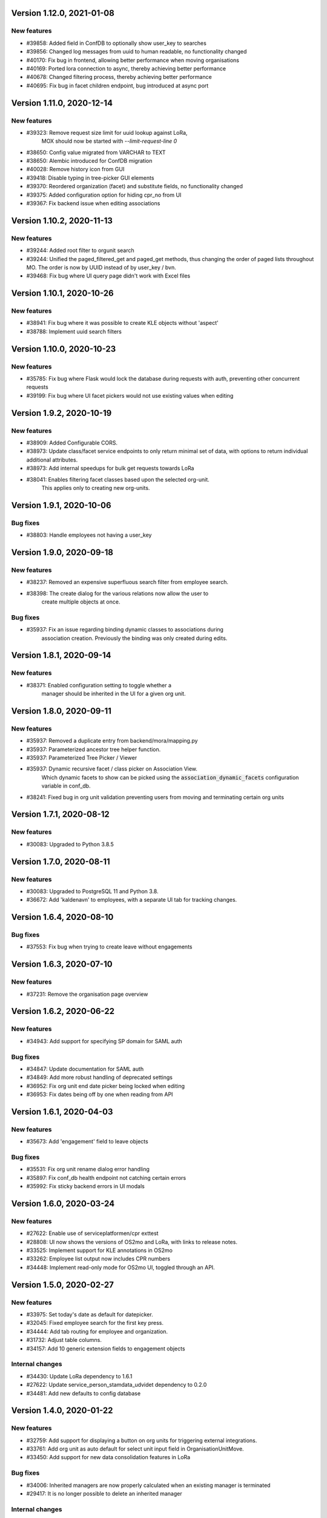 Version 1.12.0, 2021-01-08
==========================

New features
------------

* #39858: Added field in ConfDB to optionally show user_key to searches
* #39856: Changed log messages from uuid to human readable, no functionality changed
* #40170: Fix bug in frontend, allowing better performance when moving organisations
* #40169: Ported lora connection to async, thereby achieving better performance
* #40678: Changed filtering process, thereby achieving better performance
* #40695: Fix bug in facet children endpoint, bug introduced at async port

Version 1.11.0, 2020-12-14
==========================

New features
------------

* #39323: Remove request size limit for uuid lookup against LoRa,
          MOX should now be started with `--limit-request-line 0`
* #38650: Config value migrated from VARCHAR to TEXT
* #38650: Alembic introduced for ConfDB migration
* #40028: Remove history icon from GUI
* #39418: Disable typing in tree-picker GUI elements
* #39370: Reordered organization (facet) and substitute fields, no functionality changed
* #39375: Added configuration option for hiding cpr_no from UI
* #39367: Fix backend issue when editing associations

Version 1.10.2, 2020-11-13
==========================

New features
------------

* #39244: Added root filter to orgunit search
* #39244: Unified the paged_filtered_get and paged_get methods, thus changing
  the order of paged lists throughout MO. The order is now by UUID instead of
  by user_key / bvn.
* #39468: Fix bug where UI query page didn't work with Excel files


Version 1.10.1, 2020-10-26
==========================

New features
------------

* #38941: Fix bug where it was possible to create KLE objects without 'aspect'
* #38788: Implement uuid search filters


Version 1.10.0, 2020-10-23
==========================

New features
------------

* #35785: Fix bug where Flask would lock the database during requests with
  auth, preventing other concurrent requests
* #39199: Fix bug where UI facet pickers would not use existing values when editing

Version 1.9.2, 2020-10-19
=========================

New features
------------

* #38909: Added Configurable CORS.
* #38973: Update class/facet service endpoints to only return minimal set of data,
  with options to return individual additional attributes.
* #38973: Add internal speedups for bulk get requests towards LoRa
* #38041: Enables filtering facet classes based upon the selected org-unit.
          This applies only to creating new org-units.

Version 1.9.1, 2020-10-06
=========================

Bug fixes
---------

* #38803: Handle employees not having a user_key


Version 1.9.0, 2020-09-18
=========================

New features
------------

* #38237: Removed an expensive superfluous search filter from employee search.
* #38398: The create dialog for the various relations now allow the user to
          create multiple objects at once.

Bug fixes
------------
* #35937: Fix an issue regarding binding dynamic classes to associations during
          association creation. Previously the binding was only created during
          edits.

Version 1.8.1, 2020-09-14
=========================

New features
------------

* #38371: Enabled configuration setting to toggle whether a
          manager should be inherited in the UI for a given org unit.

Version 1.8.0, 2020-09-11
=========================

New features
------------

* #35937: Removed a duplicate entry from backend/mora/mapping.py
* #35937: Parameterized ancestor tree helper function.
* #35937: Parameterized Tree Picker / Viewer
* #35937: Dynamic recursive facet / class picker on Association View.
          Which dynamic facets to show can be picked using the
          :code:`association_dynamic_facets` configuration variable in conf_db.
* #38241: Fixed bug in org unit validation preventing users from moving
  and terminating certain org units

Version 1.7.1, 2020-08-12
=========================

New features
------------

* #30083: Upgraded to Python 3.8.5


Version 1.7.0, 2020-08-11
=========================

New features
------------

* #30083: Upgraded to PostgreSQL 11 and Python 3.8.
* #36672: Add 'kaldenavn' to employees, with a separate UI tab for tracking
  changes.

Version 1.6.4, 2020-08-10
=========================

Bug fixes
------------

* #37553: Fix bug when trying to create leave without engagements

Version 1.6.3, 2020-07-10
=========================

New features
------------

* #37231: Remove the organisation page overview

Version 1.6.2, 2020-06-22
=========================

New features
------------

* #34943: Add support for specifying SP domain for SAML auth

Bug fixes
---------

* #34847: Update documentation for SAML auth
* #34849: Add more robust handling of deprecated settings
* #36952: Fix org unit end date picker being locked when editing
* #36953: Fix dates being off by one when reading from API


Version 1.6.1, 2020-04-03
=========================

New features
------------

* #35673: Add 'engagement' field to leave objects

Bug fixes
---------

* #35531: Fix org unit rename dialog error handling
* #35897: Fix conf_db health endpoint not catching certain errors
* #35992: Fix sticky backend errors in UI modals


Version 1.6.0, 2020-03-24
=========================

New features
------------
* #27622: Enable use of serviceplatformen/cpr exttest
* #28808: UI now shows the versions of OS2mo and LoRa, with links to
  release notes.
* #33525: Implement support for KLE annotations in OS2mo
* #33262: Employee list output now includes CPR numbers
* #34448: Implement read-only mode for OS2mo UI, toggled through an API.


Version 1.5.0, 2020-02-27
=========================

New features
------------

* #33975: Set today's date as default for datepicker.
* #32045: Fixed employee search for the first key press.
* #34444: Add tab routing for employee and organization.
* #31732: Adjust table columns.
* #34157: Add 10 generic extension fields to engagement objects

Internal changes
----------------

* #34430: Update LoRa dependency to 1.6.1
* #27622: Update service_person_stamdata_udvidet dependency to 0.2.0
* #34481: Add new defaults to config database


Version 1.4.0, 2020-01-22
=========================

New features
------------

* #32759: Add support for displaying a button on org units for triggering
  external integrations.
* #33761: Add org unit as auto default for select unit input field in
  OrganisationUnitMove.
* #33450: Add support for new data consolidation features in LoRa

Bug fixes
---------

* #34006: Inherited managers are now properly calculated when an existing
  manager is terminated
* #29417: It is no longer possible to delete an inherited manager

Internal changes
----------------

* #32417: Missing defaults for configuration database are now inserted
  individually during init_db
* #34178: Add support for specifying Flask `SERVER_NAME` for when the
  application is deployed behind a proxy


Version 1.3.0, 2019-12-11
=========================

New features
------------

* #32964: Added support for new primary and org unit level fields

Bug fixes
---------

* #33569: Changes in the past are now properly reimplemented for terminations,
  renames and moves.
* #33456: Configuration database initialization now only inserts default
  values if they are not present

Internal changes
----------------

* #32964: Refactored reading code


Version 1.2.0, 2019-12-04
=========================

New features
------------

* #29760: Best practises updated concerning OS2Sync integration
* #32467: We now once again allow performing edits in the past
* #31978: Better logs.
* #32838: Health endpoints have been implemented to show the status of OS2mo
  and the various systems on which it depends.

Bug fixes
---------

* #28830: Small update of configuration documentation
* #30983: Fixed editing org units not taking time planning user settings into
  account
* #31851: Date pickers are now properly locked to the validities of the
  associated org units

Internal changes
----------------

* #32713: Use Gitlab CI instead of Jenkins.
* Changed the way test are run:

  * #31797: Letting OS2mo use the LoRa defined in settings insead of creating
    one internally
  * #31758: Constructed a new small test dataset in JSON instead of the
    generated one in SQL for integration test. Update facets in test to reflect
    reality.
  * #31912: Use the new JSON test dataset for end-to-end tests and expand it
    greatly.
  * #31799: Seperate linting from unit and integration tests.
  * #31798: Seperate end-to-end test from unit and integration tests.

* Remove copy services by:

  * #32687: Copy :file:`db_extensions.json` to LoRa.
  * #32677: Move database setup to a new `postgres-os2mo
    <https://git.magenta.dk/rammearkitektur/postgres-os2mo>`__ image.


Version 1.1.0, 2019-10-09
=========================

New features
------------

* #32200: Implement configuration option to hide CPR numbers, so CPR values
  aren't returned from backend, and cannot be searched for.
* #32174: Update documentation for authentication and authorization
* #33033: Best practises expanded to cover payroll systems integration
* #29760: Best practises updated concerning OS2Sync integration


Version 1.0.0, 2019-10-04
=========================

New features
------------

* #29741: AMQP messages moved to new Trigger module (on-after)
* #30983: Make time planning field on org units hidden based on configuration
* #29129: Org unit location delimiter is now backslash
* #29417: Prevent users from editing inherited managers
* #32048: Prevent users from editing org unit user keys
* #32059: Visibility is now enabled for all address types

Bug fixes
---------

* #22316: Ensure update payloads sent to LoRa satisfy validation
  requirements
* #31661: ``org`` is now correctly an optional (deprecated) parameter on
  creation of various objects
* #29129: Fix org unit details modal not reacting to errors from backend when
  creating new objects
* #31851: Creating relations for org units now correctly takes the org unit
  validity into account when limiting the date pickers.
* #29604: Redirect to the page of a newly created org unit
* #29548: We now prevent the user from terminating managers (and other
  relations), before they are active.
* #32053: Return all klasser belonging to a facet, regardless of the page limit
  set in configuration

Internal changes
----------------

* #29626: DAR address objects can now be inserted regardless of whether DAR is
  up, using ``force``. DAR address objects in LoRa no longer include the
  'pretty' address, to simplify saving the object.
* #31732: Adjusted table and removed org_unit and engagement-ID from engagement
  and associatied tabs for organisation.


Version 0.21.0, 2019-09-04
==========================

API changes
-----------

``/service/e/create``:

Our validation now prevents creating an employee without a CPR number.
To bypass this check, specify ``force=1``.

New features
------------

* #29738: user_key can be entered in UI for organisational units. if none
  is entered, the uuid of the organisational unit is used like before
* #31024: Organisation drop down removed. Organisation has been moved
  into configuration values. Strictly enforced in 'production', less
  so in development / testing
* #27213: AMQP messages are sent whenever an object is created, edited or
  deleted which allows anyone to build custom & powerful integrations.
* #30094: Allow organisational units to have no addresses, rather than
  forcing them to have a phone and physical location.

Bug fixes
---------
* #29761: Date pickers moved to the top of the various forms
* #30093: The shown units in the organisation unit pickers now reflect
  the dates selected in the date pickers
* #29669: Fix terminating units past any date they've been changed in
  the future.
* #29700: Ensure that date dropdowns always focus a selectable date,
  rather than e.g. the creation date of an old unit.
* #29245: EAN and P-number validation now behave as expected
* #29244: We no longer automatically add +45 to phone numbers
* #29563: Fix renaming or moving units that have a termination date.
* #30095: Address missing error in CPR search by automatically
  performing said search. And filter out any dashes while at it.
* #29569: Validate addresses related to their unit and employee when
  editing rather than merely at creation.
* #29570: Ensure the error messages when validating a unit move are correct
  and in the correct locations.
* #31425: Better handling of addresses with empty 'brugervendtnoegle'
* #31029: We should no longer crash when reading orgfunk effects with more
  than one attribute


Version 0.20.1, 2019-07-15
==========================

This release only contains documentation fixes

Version 0.20.0, 2019-07-10
==========================

Internal changes
----------------

* #24130: The configuration module now has a public api, allowing for dynamic
  changes of the configuration options.
* #30233: Conf module and sessions module have been dockerized


Version 0.19.0, 2019-06-27
==========================

Internal changes
----------------

* #28686, #28687: Add Dockerfile for both production and development.
* #28804 MO now distinguishes between given name and surname.


Version 0.18.0, 2019-05-22
==========================

New features
------------

* #29234: AD integration cookbook added to documentation
* #26857: Removed manager address for create employee and employee and organisation tabs.

Bug fixes
---------

* #29019: Never ending loop in manager inheritance
* #28017: Changed style for user settings - location and user key.
* #29200: We now properly clear the store when switching org units/employees
  to prevent 'old data' from showing.
* #29200: Fixed spinners when loading table data.
* #29603: Spinner is now shown when tree view is loading

Internal changes
----------------

* #26407: Allow selecting optional components per deployment.

Version 0.17.0, 2019-04-30
==========================

New features
------------

* #25411: organisation units can show managers by inheritance from parent
* #28323: Added 'fraction' field to engagements
* #28563: Added feature for generating 'thin' responses when reading details,
  where only the UUIDs of relations are returned as opposed to deep lookups
  being performed.

Bug fixes
---------

* #28563: Fixed bug where attribute extensions were not used for chunking on
  reads

Version 0.16.0, 2019-03-22
==========================

New features
------------

* #27687, #27777: The various ``organisationfunktion`` relations now support both
  ``user_key`` and ``integration_data``.
* #25396: Implemented validation of individual fields in frontend using
  backend validation API.
* #25416: Added engagement ID to column engagement for employee and organisation.
* #26961: Add support for marking associations as “primary”.

Bug fixes
---------

* #27228: Clicking the “Save” button in the organisation mapper now
  shows a confirmation that the operation succeeded.
* #26402: The “Save” button on the organisation mapper now correctly
  deactivates when successfully saving changes.

Internal changes
----------------

* #27526: TestCafe test for employee association tab for create, edit and terminate popups.
* #27527: TestCafe test for organisation manager tab for create, edit and terminate popups.
* #27959: Documentation added on how to set up a SAML SSO instance for
  testing and development.


Version 0.15.1, 2019-03-19
==========================

* This release merely contains minor tweaks to the documentation.


Version 0.15.0, 2019-03-11
==========================

API changes
-----------

``/service/e/(uuid:employee_uuid)/terminate``:

The defaults for employee termination changed, and now affect managers
similarly to any other functions. To achieve the previous behaviour of
merely marking manager functions as *vacant*, set ``"vacant": true``
in the JSON request. Please note that this is the inverse of the
previous ``terminate_all`` parameter, which no longer has any affect.

Internal changes
----------------

* #27431: The ``address_property`` facet is now named ``visibility``.

New features
------------

* #27299: Config check on startup, DUMMY_MODE instead of PROD_MODE,
* #26459: Add support for terminating relations, such as associations,
  addresses, etc., using a separate dialog.
* #25575: Added visibility for addresses with a phone number and exposed them in columns -
  address, association and manager for employee and organisation.
* #25407: Added checkbox message alert validation for workflow employee terminate.
* #27336: Remove association addresses.
* #25174: Add support for marking engagements as “primary”.
* #27261: We can now read the username from the SAML session NameID
* #27290: Add support for assigning time planning to organisational units.

Bug fixes
---------

* #25671: Organisation is now properly set when creating new employee.
* #25694: Changed table columns layout to align between table future, present and past.
* #26886: Fixed duplicate for addresses in create organisation unit and
  employee move many workflow now works again.
* #27149: Dont show terminate button for employee detail tabs for workflows - employeeTerminate and
  employeeMoveMany.
* #27218: Fixed exception being thrown when creating new DAR addreses, where the address lookup fails.
* #27155: Ensure that we show all unit roots when reloading a unit page.
* #27153: Fixed the error and success messages for organisation and employee.
* #27488: Fixed 401 not redirecting to login

Version 0.14.1, 2019-02-22
==========================

New features
------------

* #27244: Associations no longer have job functions. 'Tilknytningstype' renamed to 'Tilknytningsrolle'.

Version 0.14.0, 2019-01-30
==========================

New features
------------

* #25405: Submit button for create new and edit modals for organisation
  units and employees is no longer disabled if the form is invalid
* #25394: It is now no longer possible to perform edits taking effect before
  the current date.
* #25100: It is now possible to optionally also terminate associated manager
  roles when terminating an employee.
* #24702: Allow marking organisational units as related to each other.
* #26368: Add support for using ``?validate=0`` as a query parameter
  for disabling certain validations.
* #25409: Added backend support for specifying visibility for phone number
  address objects.
* #25706: Added more meaningful error message when editing addresses.
* #25406: All text has been moved into a translation file
* #25404: A validation ensures that a person (cpr) cannot be created twice in the database

Internal changes
----------------

* #25577: Implemented more facets for address types and job functions.
  Updated handling of facets throughout.
* #26070: Input fields now inherit from a common base.
* #26531: Employee workflow stores are now only loaded when they are needed.
* #26551: Restructured how frontend files are organised.
* #26600: Some styling issues.
* #26604: Menu items and shortcuts can now be added via an internal API.
* #26675: Moved i18n and validation import into seperate files.
* #26658: Added constant names to global store.
* #25053: Addresses are now modeled using ``organisationfunktion``, in order
  to further streamline and unify the modeling of relations.
* #26686: Added documentation to frontend.

Bug fixes
---------
* #25405: Submit button for create new and edit modals for organisation
  units and employees is no longer disabled if the form is invalid
* #25028: Time machine is working again.
* #25579: Address race condition when quickly switching between units
  in the tree view at the left.
* #25186: Hidden person input for create employee manager.
* #25690: Ignore spacing in address type input field.
* #26368: Validation no longer prevents adding an association if it
  duplicates another *inactive* association.
* #25704: Set ``max-width`` on the detail view table columns to ensure consistent alignment.
* #25696: Added remove button for dates.
* #26890: Fixed regression that broke viewing the details of a unit in
  the termination dialog.
* #26898: Ensure that detail view for organisation mapper shows all
  related units.
* #26788: Fixed the manager edit popup to submit with a blank employee picker field.
* #26801: Adjust styling of missing address note for associations such
  that it no longer appears as an error.
* #26787: Added check for org unit valid dates in the datepicker.
* #26874: Added scrollbar overflow-x for table.
* #25697: Added scrollbars to the dropdown menu when choosing Unit in Create Employee
* #24493: Added indication of where a value is missing in Create Unit
* #24492: Name change was not reflected before the page was updated manually
* #24933: Internet Explorer stopped validating input fields. Works again now.

Version 0.13.0, 2018-11-30
==========================

New features
------------

* #24880: Switch to a new implementation of the tree view which allows
  rendering the tree view properly on load, keeps the selection
  updated when changing units, and eventually enables rendering
  filtered trees for to make searching easier.
* #24880: Implement LiquorTree in order to underpin the ability to
  map between Organizational units

Internal changes
----------------
* #21966 Implemented use of vuex for employee workflows.

* #23779: Added custom UUID url converter, stringifying UUID parameters in
  order to standardise our use of UUIDs internally.
* #24797: Integration data added to employee and organisational unit.
* #25136: Refactored front end code.
* #24700: Backend ready for the Phonebook

Known bugs
----------

* #25579: Quickly switching between org units in the tree causes a race condition.
* #25671: Newly created employees can not be found using the search function.

Version 0.12.0, 2018-11-16
==========================

New features
------------

* #23928: We now use our `Flask SAML SSO
  <https://github.com/magenta-aps/flask_saml_sso/>`_ module for
  authentication.
  Session is now shared between OS2MO and LoRa.
* #22382: Manager hierarchy - the service returns all managers in a
  hierarchical order
* #24077: We now support access addresses in addition to regular
  addresses from Dansk Adresseregister, with combined autocompletion
  of the two.


Internal changes
----------------

* #25193: Improved handling of external configuration files for OS2MO.
  A warning is no longer triggered on unknown settings.
* #24545: OS2MO 2.0 as an OS2 Level 3 Product
* #24664: Meet the requirements of the standard or explain why you do not
  https://mora.readthedocs.io/en/master/README.html?highlight=sag#lora-backend-model
* #24656: Documentation of the requirements for operating the solution
  https://mora.readthedocs.io/en/master/cookbook.html#best-practices-for-implementering
* #24659: Only one version of the core code: https://github.com/OS2mo
* #24662: Best practice for implementing the solution in your organization
  https://mora.readthedocs.io/en/master/cookbook.html#best-practices-for-implementering
* #24661: Presentation material
  https://www.magenta.dk/?service=rammearkitektur &
  https://os2.eu/projekt/os2mo
* #24663: Codestandards
  https://mora.readthedocs.io/en/master/README.html#kodestandarder
* #24665: Process plan for the implementation of the solution
  https://mora.readthedocs.io/en/master/cookbook.html#best-practices-for-implementering
* #24655: Open Source license criteria are met
  https://mora.readthedocs.io/en/master/README.html#licens-og-copyright


Bug fixes
---------
* #24738: Removed sorting and icons for some columns.

Known bugs
----------
* #25405: Validation errors when creating org unit relations outside of the
  parent org unit range are not properly shown in UI


Version 0.11.1 2018-11-02
==========================

Bug fixes
---------

* #25028: Timemachine now shows and updates the organisation unit
  view when changing organisation unit


Version 0.11.0, 2018-10-30
==========================

New features
------------
* #24547: Backend support for modifying the name and CPR number of employees.
* #24400: Better documentation of command line interface.
* #24750: Added functionality for listing and retrieving generated
  export files from external directory.
* #24092: Added functionality for creating managers through the
  organisation interface in UI, including vacant managers.
* #24131: Added a simple configuration module that makes it possible
  to hide remove fields and tabs in the UI.
* #23960: A new page in the UI, ``/forespoergsler``, offers CSV
  exports of certain specific queries.
* #23276: Support for synchronising user names and CPR numbers added
  to the agent for fetching personal data from *Serviceplatformen*.
* #24214: Added associations to employees in the MED-organisation in
  Ballerup Kommune.


Internal changes
----------------

* #21966: Implemented use of Vuex in frontend.
* #24654: Source code is relocated to the `OS2mo organisation
  <https://github.com/OS2mo>`_ on GitHub.
* #24658: Technical implementation available as a `sub-page on our
  ReadTheDocs site
  <https://mora.readthedocs.io/en/development/dev.html>`_.
* #24657: The solution is fully documented on `ReadTheDocs
  <https://mora.readthedocs.io/>`_.
* #24660: Communication documents for the business and strategic level
  created at:

  - `OS2mo’s næste sprint går i retning af OS2-produktet og udvikling
    af integrationer
    <https://os2.eu/blog/os2mos-naeste-sprint-gaar-i-retning-af-os2-produktet-og-udvikling-af-integrationer>`_
  - `Lokal rammearkitektur og IDM med OS2MO & OS2rollekatalog
    <https://os2.eu/blog/lokal-rammearkitektur-og-idm-med-os2mo-os2rollekatalog>`_.


Bug fixes
---------

* #24150:  When terminating an employee, mark any manager roles it
  possesses as vacant rather than terminating them.
* #24069: Handle DAR address errors gracefully, displaying the error
  message rather than suppressing all addresses.
* #24077: Allow entering DAR access addresses as well as regular
  adresses in all fields, and allow reading historical addresses.
* #24810: Support for Internet Explorer 11.
* #24570: Sorting now works after performing an update.


Known bugs
----------


Version 0.10.1-post1, 2018-10-12
================================

Bug fixes
---------

* A missing check for Node packages broke the `mox
  <http://github.com/magenta-aps/mox/>` test suite.

Known bugs
----------

* #24134: Sorting doesn't work after performing an update.


Version 0.10.1, 2018-10-08
==========================

New features
------------

* #22849: Updated SAML implementation, with support for signed requests,
  single sign-on and single logout.
* #22381: Replace 'Enhedsnummer' with a description of the location of the organisational unit.
* #23558: Added the possibility to create managers without employees through the ou endpoint, thus allowing for vacant manager positions.
* #24014: Since we now model IT systems using an
  ``organisationfunktion``, we can now represent the account name.
* #22849: Added handling for user permissions, giving a fitting error if a user attempts an action without the correct permissions.
* #23976: Employees with their associated relations can now be created with one API call. All requests are now validated before being submitted to LoRa, to prevent half-writes.
* #24134: Columns in the UI can now be sorted.
* #24135: Dropdowns are now alphabetically sorted.
* #24068: Clicking the OS2-icon in the top left corner now takes you to the landing page.
* #23793: Support has been added for P-nummer as address type.
* #23781: Managers now have a separate set of address types.

Internal changes
----------------

* #23559: REST API now uses and enforces ISO 8601 dates in all cases
  except history display. All ``from`` or ``to`` dates must either
  lack a timestamp or correspond to midnight, Central European time.
* #23559: The ``terminate`` endpoints for employees as well as units
  now read the date from the ``to`` field rather than ``from``.
* #24198: We now model IT systems using ``organisationfunktion``
  rather than a direct relation.
* #23558: The employee is now optional on managers.

API changes
-----------

* #24200: Move all writing and editing APIs from ``/service/ou`` and
  ``/service/e/`` to a shared endpoint ``/service/details``. This
  primarily means that writing operations no longer require knowledge of the
  user, allowing e.g. vacant managers.

Bug fixes
---------

* #24067: Fixed being able to edit root organisational units
* #23559: Display end dates *inclusively*, so that the year ends 31
  December rather than 1 January.

Known bugs
----------

* #24134: Sorting doesn't work after performing an update.

Version 0.9.0, 2018-09-07
=========================

New features
------------

* #23778: Support for IT-systems on units

Internal changes
----------------

* #23992: Updated API documentation and README
* #23993: Reorganisation of source code layout
* #23994: Refactoring of frontend code

Bug fixes
---------

* #24012: Fixed hotkey support
* #24013: Fixed rename unit dialog not being populated correctly
